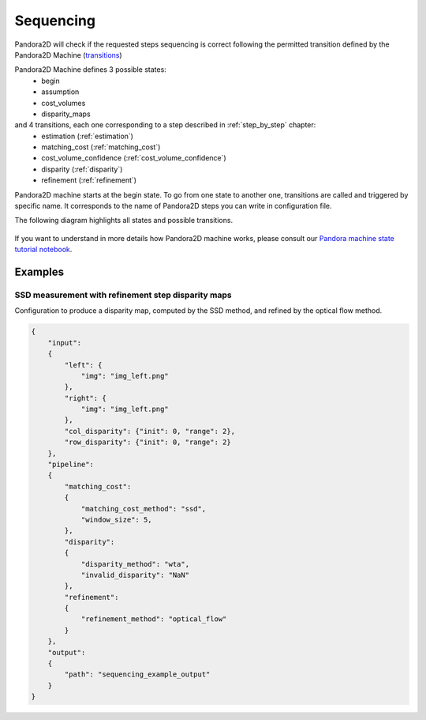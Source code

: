 .. _Sequencing:

Sequencing
==========
Pandora2D will check if the requested steps sequencing is correct following the permitted
transition defined by the Pandora2D Machine (`transitions <https://github.com/pytransitions/transitions>`_)

Pandora2D Machine defines 3 possible states:
 - begin
 - assumption
 - cost_volumes
 - disparity_maps

and 4 transitions, each one corresponding to a step described in :ref:`step_by_step` chapter:
 - estimation (:ref:`estimation`)
 - matching_cost (:ref:`matching_cost`)
 - cost_volume_confidence (:ref:`cost_volume_confidence`)
 - disparity (:ref:`disparity`)
 - refinement (:ref:`refinement`)

Pandora2D machine starts at the begin state. To go from one state to another one, transitions are called and triggered
by specific name. It corresponds to the name of Pandora2D steps you can write in configuration file.

The following diagram highlights all states and possible transitions.

    .. figure:: ../Images/Pandora2D_pipeline.png
        :align: center

If you want to understand in more details how Pandora2D machine works, please consult our `Pandora machine state tutorial notebook <https://github.com/CNES/Pandora2D/tree/master/notebooks/...>`_.


Examples
********

SSD measurement with refinement step disparity maps
###################################################

Configuration to produce a disparity map, computed by the SSD method, and refined by the
optical flow method.

.. code:: json
    :name: Sequencing example

    {
        "input":
        {
            "left": {
                "img": "img_left.png"
            },
            "right": {
                "img": "img_left.png"
            },
            "col_disparity": {"init": 0, "range": 2},
            "row_disparity": {"init": 0, "range": 2}
        },
        "pipeline":
        {
            "matching_cost":
            {
                "matching_cost_method": "ssd",
                "window_size": 5,
            },
            "disparity":
            {
                "disparity_method": "wta",
                "invalid_disparity": "NaN"
            },
            "refinement":
            {
                "refinement_method": "optical_flow"
            }
        },
        "output":
        {
            "path": "sequencing_example_output"
        }
    }
